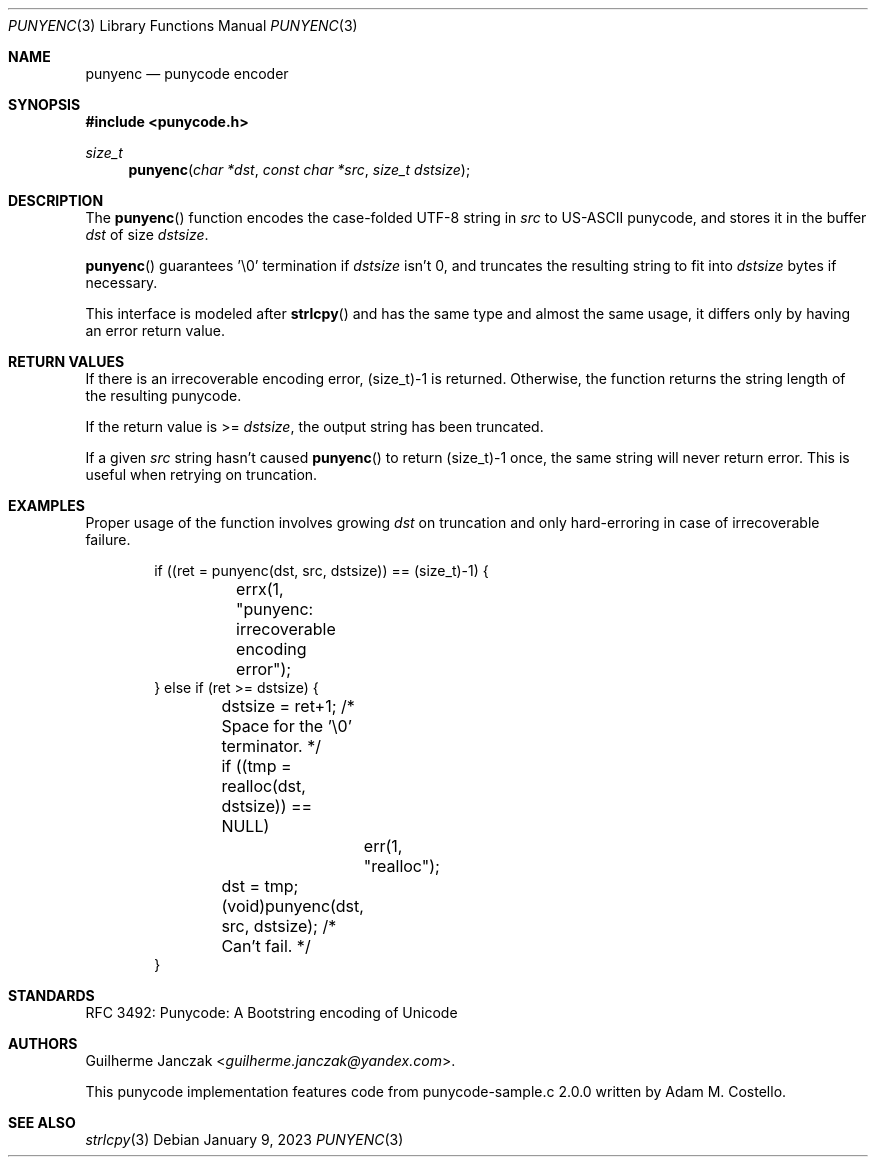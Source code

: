 .\"	$OpenBSD: mdoc.template,v 1.15 2014/03/31 00:09:54 dlg Exp $
.\"
.\" Copyright (c) 2023 Guilherme Janczak <guilherme.janczak@yandex.com>
.\"
.\" Permission to use, copy, modify, and distribute this software for any
.\" purpose with or without fee is hereby granted, provided that the above
.\" copyright notice and this permission notice appear in all copies.
.\"
.\" THE SOFTWARE IS PROVIDED "AS IS" AND THE AUTHOR DISCLAIMS ALL WARRANTIES
.\" WITH REGARD TO THIS SOFTWARE INCLUDING ALL IMPLIED WARRANTIES OF
.\" MERCHANTABILITY AND FITNESS. IN NO EVENT SHALL THE AUTHOR BE LIABLE FOR
.\" ANY SPECIAL, DIRECT, INDIRECT, OR CONSEQUENTIAL DAMAGES OR ANY DAMAGES
.\" WHATSOEVER RESULTING FROM LOSS OF USE, DATA OR PROFITS, WHETHER IN AN
.\" ACTION OF CONTRACT, NEGLIGENCE OR OTHER TORTIOUS ACTION, ARISING OUT OF
.\" OR IN CONNECTION WITH THE USE OR PERFORMANCE OF THIS SOFTWARE.
.\"
.Dd $Mdocdate: January 9 2023 $
.Dt PUNYENC 3
.Os
.Sh NAME
.Nm punyenc
.Nd punycode encoder
.Sh SYNOPSIS
.In punycode.h
.Ft size_t
.Fn punyenc "char *dst" "const char *src" "size_t dstsize"
.Sh DESCRIPTION
The
.Fn punyenc
function encodes the case-folded UTF-8 string in
.Fa src
to US-ASCII punycode,
and stores it in the buffer
.Fa dst
of size
.Fa dstsize .
.Pp
.Fn punyenc
guarantees '\\0' termination if
.Fa dstsize
isn't 0, and truncates the resulting string to fit into
.Fa dstsize
bytes if necessary.
.Pp
This interface is modeled after
.Fn strlcpy
and has the same type and almost the same usage,
it differs only by having an error return value.
.Sh RETURN VALUES
If there is an irrecoverable encoding error,
(size_t)-1 is returned.
Otherwise,
the function returns the string length of the resulting punycode.
.Pp
If the return value is >=
.Fa dstsize ,
the output string has been truncated.
.Pp
If a given
.Fa src
string hasn't caused
.Fn punyenc
to return (size_t)-1 once,
the same string will never return error.
This is useful when retrying on truncation.
.Sh EXAMPLES
Proper usage of the function involves growing
.Fa dst
on truncation and only hard-erroring in case of irrecoverable failure.
.Bd -literal -offset indent
if ((ret = punyenc(dst, src, dstsize)) == (size_t)-1) {
	errx(1, "punyenc: irrecoverable encoding error");
} else if (ret >= dstsize) {
	dstsize = ret+1; /* Space for the '\\0' terminator. */
	if ((tmp = realloc(dst, dstsize)) == NULL)
		err(1, "realloc");
	dst = tmp;
	(void)punyenc(dst, src, dstsize); /* Can't fail. */
}
.Ed
.Sh STANDARDS
RFC 3492: Punycode: A Bootstring encoding of Unicode
.Sh AUTHORS
.An -nosplit
.An Guilherme Janczak Aq Mt guilherme.janczak@yandex.com .
.Pp
This punycode implementation features code from punycode-sample.c 2.0.0
written by
.An Adam M. Costello .
.Sh SEE ALSO
.Xr strlcpy 3
.\" punydec 3
